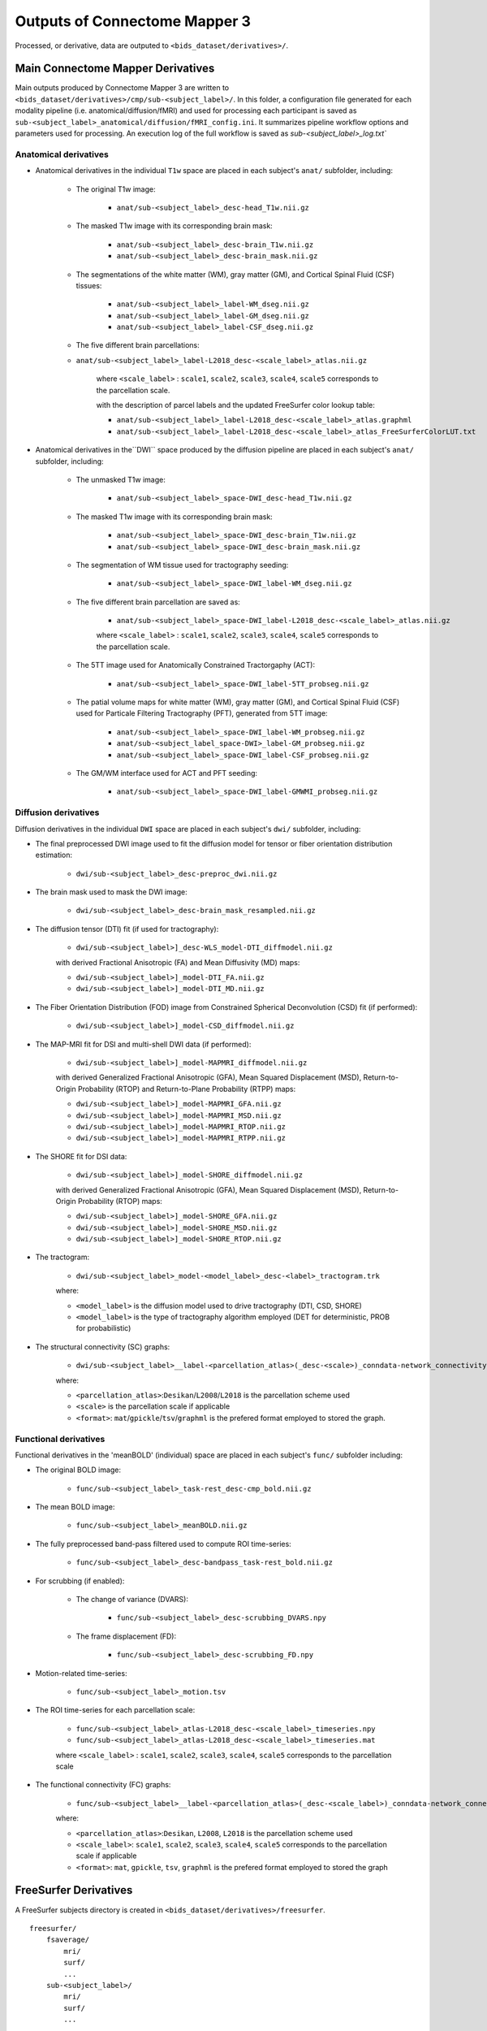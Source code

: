 *****************************************
Outputs of Connectome Mapper 3
*****************************************

Processed, or derivative, data are outputed to ``<bids_dataset/derivatives>/``.

Main Connectome Mapper Derivatives
==========================================

Main outputs produced by Connectome Mapper 3 are written to ``<bids_dataset/derivatives>/cmp/sub-<subject_label>/``. In this folder, a configuration file generated for each modality pipeline (i.e. anatomical/diffusion/fMRI) and used for processing each participant is saved as ``sub-<subject_label>_anatomical/diffusion/fMRI_config.ini``. It summarizes pipeline workflow options and parameters used for processing. An execution log of the full workflow is saved as `sub-<subject_label>_log.txt``

Anatomical derivatives
------------------------
* Anatomical derivatives in the individual ``T1w`` space are placed in each subject's ``anat/`` subfolder, including:

    * The original T1w image:

        - ``anat/sub-<subject_label>_desc-head_T1w.nii.gz``

    * The masked T1w image with its corresponding brain mask:

        - ``anat/sub-<subject_label>_desc-brain_T1w.nii.gz``
        - ``anat/sub-<subject_label>_desc-brain_mask.nii.gz``

    * The segmentations of the white matter (WM), gray matter (GM), and Cortical Spinal Fluid (CSF) tissues:

        - ``anat/sub-<subject_label>_label-WM_dseg.nii.gz``
        - ``anat/sub-<subject_label>_label-GM_dseg.nii.gz``
        - ``anat/sub-<subject_label>_label-CSF_dseg.nii.gz``

    * The five different brain parcellations:

    - ``anat/sub-<subject_label>_label-L2018_desc-<scale_label>_atlas.nii.gz``

        where ``<scale_label>`` : ``scale1``, ``scale2``, ``scale3``, ``scale4``, ``scale5`` corresponds to the parcellation scale.

        with the description of parcel labels and the updated FreeSurfer color lookup table:

        - ``anat/sub-<subject_label>_label-L2018_desc-<scale_label>_atlas.graphml``
        - ``anat/sub-<subject_label>_label-L2018_desc-<scale_label>_atlas_FreeSurferColorLUT.txt``

* Anatomical derivatives in the``DWI`` space produced by the diffusion pipeline are placed in each subject's ``anat/`` subfolder, including:

    * The unmasked T1w image:

        - ``anat/sub-<subject_label>_space-DWI_desc-head_T1w.nii.gz``

    * The masked T1w image with its corresponding brain mask:

        - ``anat/sub-<subject_label>_space-DWI_desc-brain_T1w.nii.gz``
        - ``anat/sub-<subject_label>_space-DWI_desc-brain_mask.nii.gz``

    * The segmentation of WM tissue used for tractography seeding:

        - ``anat/sub-<subject_label>_space-DWI_label-WM_dseg.nii.gz``

    * The five different brain parcellation are saved as:

        - ``anat/sub-<subject_label>_space-DWI_label-L2018_desc-<scale_label>_atlas.nii.gz``

        where ``<scale_label>`` : ``scale1``, ``scale2``, ``scale3``, ``scale4``, ``scale5`` corresponds to the parcellation scale.

    * The 5TT image used for Anatomically Constrained Tractorgaphy (ACT):

        - ``anat/sub-<subject_label>_space-DWI_label-5TT_probseg.nii.gz``

    * The patial volume maps for white matter (WM), gray matter (GM), and Cortical Spinal Fluid (CSF) used for Particale Filtering Tractography (PFT), generated from 5TT image:

        - ``anat/sub-<subject_label>_space-DWI_label-WM_probseg.nii.gz``
        - ``anat/sub-<subject_label_space-DWI>_label-GM_probseg.nii.gz``
        - ``anat/sub-<subject_label>_space-DWI_label-CSF_probseg.nii.gz``

    * The GM/WM interface used for ACT and PFT seeding:

        - ``anat/sub-<subject_label>_space-DWI_label-GMWMI_probseg.nii.gz``


Diffusion derivatives
------------------------
Diffusion derivatives in the individual ``DWI`` space are placed in each subject's ``dwi/`` subfolder, including:

* The final preprocessed DWI image used to fit the diffusion model for tensor or fiber orientation distribution estimation:

    - ``dwi/sub-<subject_label>_desc-preproc_dwi.nii.gz``

* The brain mask used to mask the DWI image:

    - ``dwi/sub-<subject_label>_desc-brain_mask_resampled.nii.gz``

* The diffusion tensor (DTI) fit (if used for tractography):

    - ``dwi/sub-<subject_label>]_desc-WLS_model-DTI_diffmodel.nii.gz``

    with derived Fractional Anisotropic (FA) and Mean Diffusivity (MD) maps:

    - ``dwi/sub-<subject_label>]_model-DTI_FA.nii.gz``
    - ``dwi/sub-<subject_label>]_model-DTI_MD.nii.gz``


* The Fiber Orientation Distribution (FOD) image from Constrained Spherical Deconvolution (CSD) fit (if performed):

    - ``dwi/sub-<subject_label>]_model-CSD_diffmodel.nii.gz``


* The MAP-MRI fit for DSI and multi-shell DWI data (if performed):

    - ``dwi/sub-<subject_label>]_model-MAPMRI_diffmodel.nii.gz``

    with derived Generalized Fractional Anisotropic (GFA), Mean Squared Displacement (MSD), Return-to-Origin Probability (RTOP) and Return-to-Plane Probability (RTPP) maps:

    - ``dwi/sub-<subject_label>]_model-MAPMRI_GFA.nii.gz``
    - ``dwi/sub-<subject_label>]_model-MAPMRI_MSD.nii.gz``
    - ``dwi/sub-<subject_label>]_model-MAPMRI_RTOP.nii.gz``
    - ``dwi/sub-<subject_label>]_model-MAPMRI_RTPP.nii.gz``

* The SHORE fit for DSI data:

    - ``dwi/sub-<subject_label>]_model-SHORE_diffmodel.nii.gz``

    with derived Generalized Fractional Anisotropic (GFA), Mean Squared Displacement (MSD), Return-to-Origin Probability (RTOP) maps:

    - ``dwi/sub-<subject_label>]_model-SHORE_GFA.nii.gz``
    - ``dwi/sub-<subject_label>]_model-SHORE_MSD.nii.gz``
    - ``dwi/sub-<subject_label>]_model-SHORE_RTOP.nii.gz``

* The tractogram:

    - ``dwi/sub-<subject_label>_model-<model_label>_desc-<label>_tractogram.trk``

    where:

    - ``<model_label>`` is the diffusion model used to drive tractography (DTI, CSD, SHORE)
    - ``<model_label>`` is the type of tractography algorithm employed (DET for deterministic, PROB for probabilistic)

* The structural connectivity (SC) graphs:

    - ``dwi/sub-<subject_label>__label-<parcellation_atlas>(_desc-<scale>)_conndata-network_connectivity.<format>``

    where:

    - ``<parcellation_atlas>``:``Desikan``/``L2008``/``L2018`` is the parcellation scheme used
    - ``<scale>`` is the parcellation scale if applicable
    - ``<format>``: ``mat``/``gpickle``/``tsv``/``graphml`` is the prefered format employed to stored the graph.


Functional derivatives
-------------------------------
Functional derivatives in the 'meanBOLD' (individual) space are placed in each subject's ``func/`` subfolder including:

* The original BOLD image:

    - ``func/sub-<subject_label>_task-rest_desc-cmp_bold.nii.gz``

* The mean BOLD image:

    - ``func/sub-<subject_label>_meanBOLD.nii.gz``

* The fully preprocessed band-pass filtered used to compute ROI time-series:

    - ``func/sub-<subject_label>_desc-bandpass_task-rest_bold.nii.gz``


* For scrubbing (if enabled):

    * The change of variance (DVARS):

        - ``func/sub-<subject_label>_desc-scrubbing_DVARS.npy``

    * The frame displacement (FD):

        - ``func/sub-<subject_label>_desc-scrubbing_FD.npy``

* Motion-related time-series:

    - ``func/sub-<subject_label>_motion.tsv``


* The ROI time-series for each parcellation scale:

    - ``func/sub-<subject_label>_atlas-L2018_desc-<scale_label>_timeseries.npy``
    - ``func/sub-<subject_label>_atlas-L2018_desc-<scale_label>_timeseries.mat``

    where ``<scale_label>`` : ``scale1``, ``scale2``, ``scale3``, ``scale4``, ``scale5`` corresponds to the parcellation scale

* The functional connectivity (FC) graphs:

    - ``func/sub-<subject_label>__label-<parcellation_atlas>(_desc-<scale_label>)_conndata-network_connectivity.<format>``

    where:

    - ``<parcellation_atlas>``:``Desikan``, ``L2008``, ``L2018`` is the parcellation scheme used
    - ``<scale_label>``: ``scale1``, ``scale2``, ``scale3``, ``scale4``, ``scale5`` corresponds to the parcellation scale if applicable
    - ``<format>``: ``mat``, ``gpickle``, ``tsv``, ``graphml`` is the prefered format employed to stored the graph


FreeSurfer Derivatives
=======================

A FreeSurfer subjects directory is created in ``<bids_dataset/derivatives>/freesurfer``.

::

    freesurfer/
        fsaverage/
            mri/
            surf/
            ...
        sub-<subject_label>/
            mri/
            surf/
            ...
        ...

The ``fsaverage`` subject distributed with the running version of FreeSurfer is copied into this directory.

Nipype Workflow Derivatives
==========================================

The execution of each Nipype workflow (pipeline) dedicated to the processing of one modality (i.e. anatomical/diffusion/fMRI) involves the creation of a number of intermediate outputs which are written to ``<bids_dataset/derivatives>/nipype/sub-<subject_label>/<anatomical/diffusion/fMRI>_pipeline`` respectively:

.. image:: images/nipype_wf_derivatives.png
    :width: 888
    :align: center

To enhance transparency on how data is processed, outputs include a pipeline execution graph saved as ``<anatomical/diffusion/fMRI>_pipeline/graph.svg`` which summarizes all processing nodes involves in the given processing pipeline:

.. image:: images/nipype_wf_graph.png
    :width: 888
    :align: center

Execution details (data provenance) of each interface (node) of a given pipeline are reported in ``<anatomical/diffusion/fMRI>_pipeline/<stage_name>/<interface_name>/_report/report.rst``

.. image:: images/nipype_node_report.png
    :width: 888
    :align: center

.. note:: Connectome Mapper 3 outputs are currently being updated to conform to the :abbr:`BIDS (brain imaging data structure)` Derivatives specification (see `BIDS Derivatives Extension <https://bids-specification.readthedocs.io/en/derivatives/>`_).
